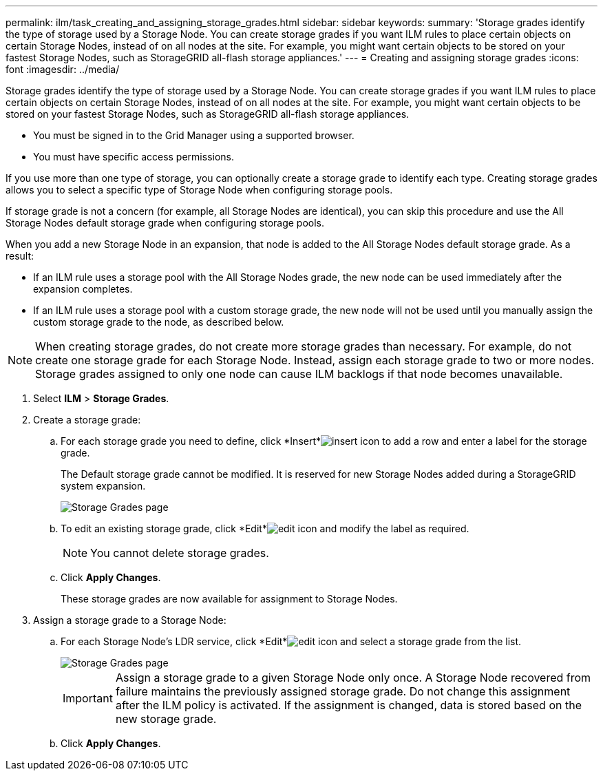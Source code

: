---
permalink: ilm/task_creating_and_assigning_storage_grades.html
sidebar: sidebar
keywords: 
summary: 'Storage grades identify the type of storage used by a Storage Node. You can create storage grades if you want ILM rules to place certain objects on certain Storage Nodes, instead of on all nodes at the site. For example, you might want certain objects to be stored on your fastest Storage Nodes, such as StorageGRID all-flash storage appliances.'
---
= Creating and assigning storage grades
:icons: font
:imagesdir: ../media/

[.lead]
Storage grades identify the type of storage used by a Storage Node. You can create storage grades if you want ILM rules to place certain objects on certain Storage Nodes, instead of on all nodes at the site. For example, you might want certain objects to be stored on your fastest Storage Nodes, such as StorageGRID all-flash storage appliances.

* You must be signed in to the Grid Manager using a supported browser.
* You must have specific access permissions.

If you use more than one type of storage, you can optionally create a storage grade to identify each type. Creating storage grades allows you to select a specific type of Storage Node when configuring storage pools.

If storage grade is not a concern (for example, all Storage Nodes are identical), you can skip this procedure and use the All Storage Nodes default storage grade when configuring storage pools.

When you add a new Storage Node in an expansion, that node is added to the All Storage Nodes default storage grade. As a result:

* If an ILM rule uses a storage pool with the All Storage Nodes grade, the new node can be used immediately after the expansion completes.
* If an ILM rule uses a storage pool with a custom storage grade, the new node will not be used until you manually assign the custom storage grade to the node, as described below.

NOTE: When creating storage grades, do not create more storage grades than necessary. For example, do not create one storage grade for each Storage Node. Instead, assign each storage grade to two or more nodes. Storage grades assigned to only one node can cause ILM backlogs if that node becomes unavailable.

. Select *ILM* > *Storage Grades*.
. Create a storage grade:
 .. For each storage grade you need to define, click *Insert*image:../media/nms_insert_icon.gif[insert icon] to add a row and enter a label for the storage grade.
+
The Default storage grade cannot be modified. It is reserved for new Storage Nodes added during a StorageGRID system expansion.
+
image::../media/editing_storage_grades.gif[Storage Grades page]

 .. To edit an existing storage grade, click *Edit*image:../media/nms_edit_icon.gif[edit icon] and modify the label as required.
+
NOTE: You cannot delete storage grades.

 .. Click *Apply Changes*.
+
These storage grades are now available for assignment to Storage Nodes.
. Assign a storage grade to a Storage Node:
 .. For each Storage Node's LDR service, click *Edit*image:../media/nms_edit_icon.gif[edit icon] and select a storage grade from the list.
+
image::../media/assigning_storage_grades_to_storage_nodes.gif[Storage Grades page]
+
IMPORTANT: Assign a storage grade to a given Storage Node only once. A Storage Node recovered from failure maintains the previously assigned storage grade. Do not change this assignment after the ILM policy is activated. If the assignment is changed, data is stored based on the new storage grade.

 .. Click *Apply Changes*.
